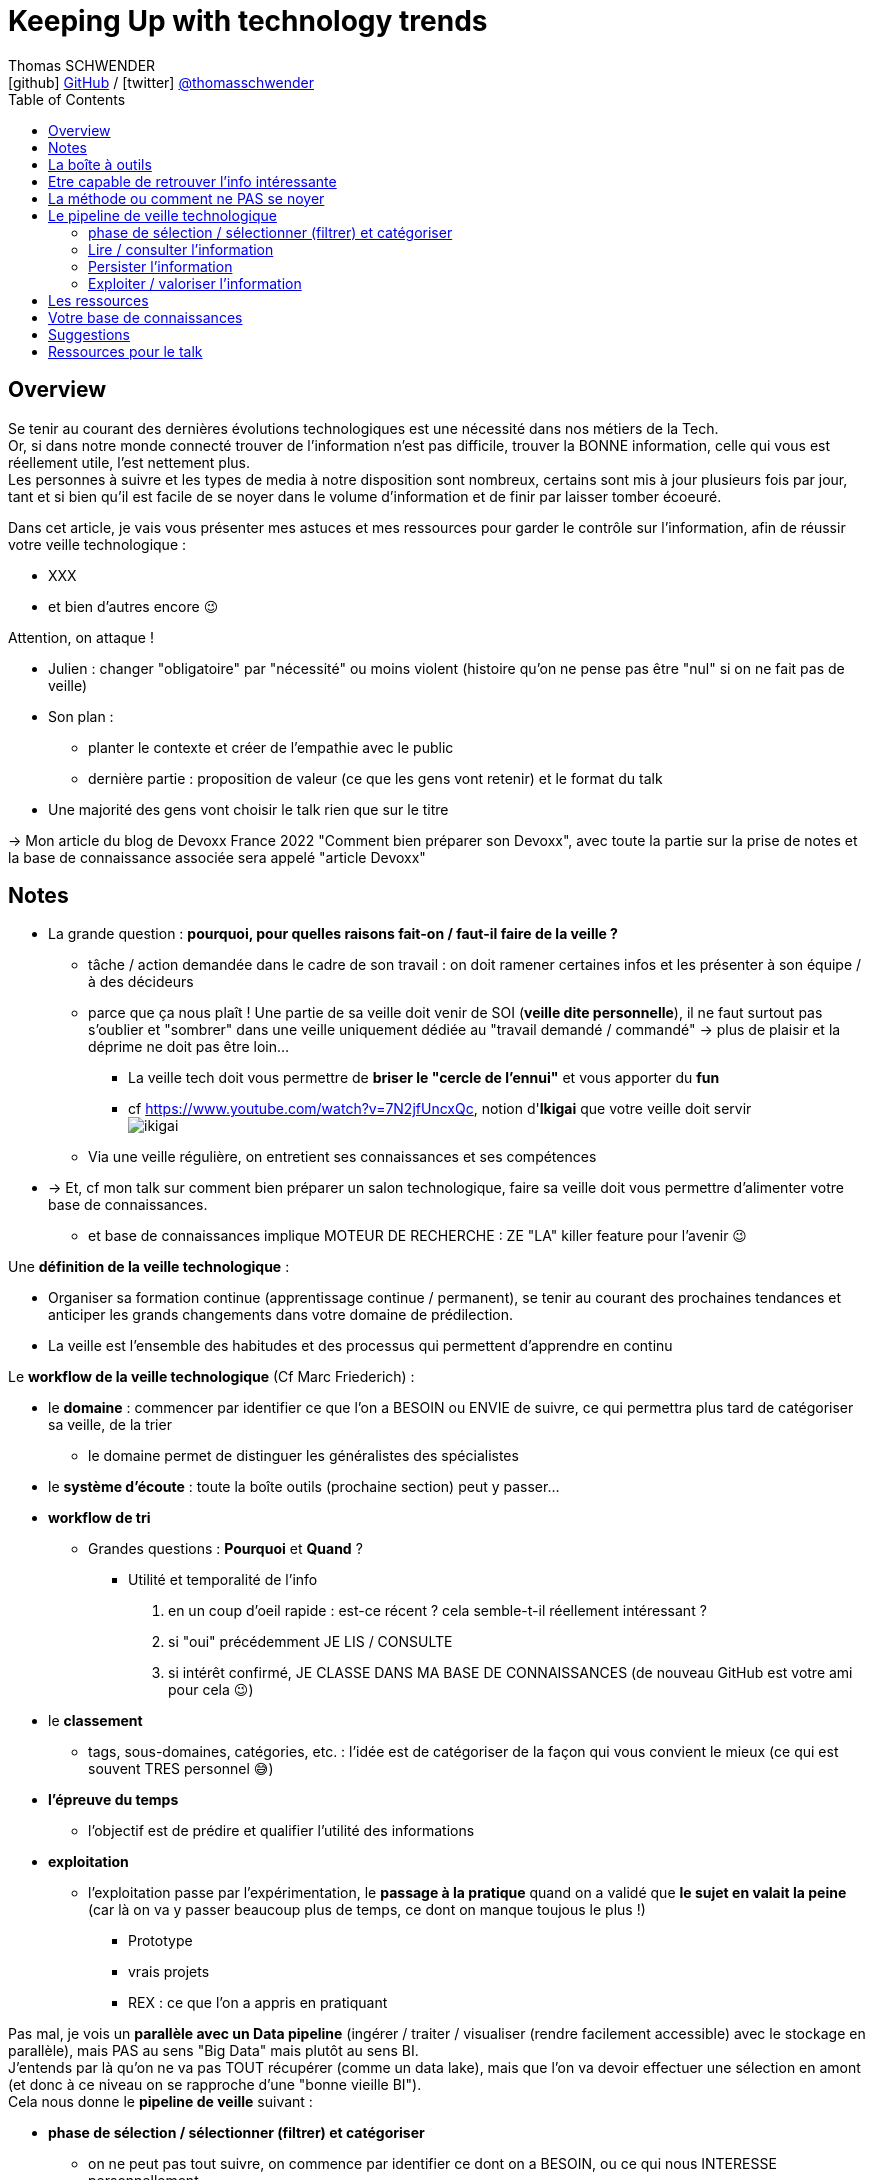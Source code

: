 = Keeping Up with technology trends
Thomas SCHWENDER <icon:github[] https://github.com/Ardemius/[GitHub] / icon:twitter[role="aqua"] https://twitter.com/thomasschwender[@thomasschwender]>
// Handling GitHub admonition blocks icons
ifndef::env-github[:icons: font]
ifdef::env-github[]
:status:
:outfilesuffix: .adoc
:caution-caption: :fire:
:important-caption: :exclamation:
:note-caption: :paperclip:
:tip-caption: :bulb:
:warning-caption: :warning:
endif::[]
:imagesdir: ./images
:resourcesdir: ./resources
:source-highlighter: highlightjs
:highlightjs-languages: asciidoc
// We must enable experimental attribute to display Keyboard, button, and menu macros
:experimental:
// Next 2 ones are to handle line breaks in some particular elements (list, footnotes, etc.)
:lb: pass:[<br> +]
:sb: pass:[<br>]
// check https://github.com/Ardemius/personal-wiki/wiki/AsciiDoctor-tips for tips on table of content in GitHub
:toc: macro
:toclevels: 4
// To number the sections of the table of contents
//:sectnums:
// Add an anchor with hyperlink before the section title
:sectanchors:
// To turn off figure caption labels and numbers
:figure-caption!:
// Same for examples
//:example-caption!:
// To turn off ALL captions
// :caption:

toc::[]

== Overview

Se tenir au courant des dernières évolutions technologiques est une nécessité dans nos métiers de la Tech. +
Or, si dans notre monde connecté trouver de l'information n'est pas difficile, trouver la BONNE information, celle qui vous est réellement utile, l'est nettement plus. +
Les personnes à suivre et les types de media à notre disposition sont nombreux, certains sont mis à jour plusieurs fois par jour, tant et si bien qu'il est facile de se noyer dans le volume d'information et de finir par laisser tomber écoeuré.

Dans cet article, je vais vous présenter mes astuces et mes ressources pour garder le contrôle sur l'information, afin de réussir votre veille technologique : 

	* XXX
	* et bien d'autres encore 😉

Attention, on attaque !


* Julien : changer "obligatoire" par "nécessité" ou moins violent (histoire qu'on ne pense pas être "nul" si on ne fait pas de veille)
* Son plan : 
	** planter le contexte et créer de l'empathie avec le public
	** dernière partie : proposition de valeur (ce que les gens vont retenir) et le format du talk
* Une majorité des gens vont choisir le talk rien que sur le titre

-> Mon article du blog de Devoxx France 2022 "Comment bien préparer son Devoxx", avec toute la partie sur la prise de notes et la base de connaissance associée sera appelé "article Devoxx"

== Notes

* La grande question : *pourquoi, pour quelles raisons fait-on / faut-il faire de la veille ?*

	** tâche / action demandée dans le cadre de son travail : on doit ramener certaines infos et les présenter à son équipe / à des décideurs

	** parce que ça nous plaît ! Une partie de sa veille doit venir de SOI (*veille dite personnelle*), il ne faut surtout pas s'oublier et "sombrer" dans une veille uniquement dédiée au "travail demandé / commandé" -> plus de plaisir et la déprime ne doit pas être loin...
		*** La veille tech doit vous permettre de *briser le "cercle de l'ennui"* et vous apporter du *fun*
		*** cf https://www.youtube.com/watch?v=7N2jfUncxQc, notion d'*Ikigai* que votre veille doit servir +
		image:ikigai.jpg[]

	** Via une veille régulière, on entretient ses connaissances et ses compétences

* -> Et, cf mon talk sur comment bien préparer un salon technologique, faire sa veille doit vous permettre d'alimenter votre base de connaissances.
	** et base de connaissances implique MOTEUR DE RECHERCHE : ZE "LA" killer feature pour l'avenir 😉 

Une *définition de la veille technologique* : 

	* Organiser sa formation continue (apprentissage continue / permanent), se tenir au courant des prochaines tendances et anticiper les grands changements dans votre domaine de prédilection.
	* La veille est l'ensemble des habitudes et des processus qui permettent d'apprendre en continu

Le *workflow de la veille technologique* (Cf Marc Friederich) : 

	* le *domaine* : commencer par identifier ce que l'on a BESOIN ou ENVIE de suivre, ce qui permettra plus tard de catégoriser sa veille, de la trier
		** le domaine permet de distinguer les généralistes des spécialistes
	* le *système d'écoute* : toute la boîte outils (prochaine section) peut y passer...
	* *workflow de tri*
		** Grandes questions : *Pourquoi* et *Quand* ?
			*** Utilité et temporalité de l'info
		1. en un coup d'oeil rapide : est-ce récent ? cela semble-t-il réellement intéressant ?
		2. si "oui" précédemment JE LIS / CONSULTE
		3. si intérêt confirmé, JE CLASSE DANS MA BASE DE CONNAISSANCES (de nouveau GitHub est votre ami pour cela 😉)
	* le *classement*
		** tags, sous-domaines, catégories, etc. : l'idée est de catégoriser de la façon qui vous convient le mieux (ce qui est souvent TRES personnel 😅)
	* *l'épreuve du temps*
		** l'objectif est de prédire et qualifier l'utilité des informations
	* *exploitation*
		** l'exploitation passe par l'expérimentation, le *passage à la pratique* quand on a validé que *le sujet en valait la peine* (car là on va y passer beaucoup plus de temps, ce dont on manque toujous le plus !)
			*** Prototype
			*** vrais projets
			*** REX : ce que l'on a appris en pratiquant

Pas mal, je vois un *parallèle avec un Data pipeline* (ingérer / traiter / visualiser (rendre facilement accessible) avec le stockage en parallèle), mais PAS au sens "Big Data" mais plutôt au sens BI. +
J'entends par là qu'on ne va pas TOUT récupérer (comme un data lake), mais que l'on va devoir effectuer une sélection en amont (et donc à ce niveau on se rapproche d'une "bonne vieille BI"). +
Cela nous donne le *pipeline de veille* suivant : 

	* *phase de sélection / sélectionner (filtrer) et catégoriser*
		** on ne peut pas tout suivre, on commence par identifier ce dont on a BESOIN, ou ce qui nous INTERESSE personnellement

	* *Lire / consulter l'information*
		** maintenant qu'on a sélectionné certaines sources que l'on PENSE être intéressantes, on peut *commencer à accéder à l'information*, pour vérifier / valider la précédente sélection. +
		Si l'intérêt est confirmé, on lit complètement "pleinement" l'article.

	* *Persister l'information*
		** maintenant qu'on a bien lu l'information, et que l'on a confirmé son intérêt, on peut la persister, c'est à dire *lui faire intégrer notre base de connaissances*, afin de nous la rendre accessible et utile à jamais
			*** ATTENTION à l'obsolescence des infos ! Raison pour laquelle on date *TOUJOURS* les infos de la base de connaissances.
				**** Mais grâce à GitHub & co, dans le pire des cas, même si oubli, on a toujours la date du commit 😉 

	* *Exploiter / valoriser l'information*
		** Pour les informations les plus utiles, un passage à la pratique permet de pousser sa compréhension / maîtrise des connaissances acquises : POC, projets, article de blog (REX)

== La boîte à outils

Votre boîte à outils doit contenir de quoi 

	* récupérer les mises à jour de vos ressources
	* organiser vos ressources de veille
	* persister les informations que vous jugerez être les plus utiles et pertinentes (base de connaissance)

De quels outils a-t-on besoin pour organiser et persister sa veille ?

* *gestionnaire de favoris* pour navigateur

* *gestionnaire de podcasts*
	** podcast addict

* *gestionnaire de vidéos* et *chaînes YouTube* : car YouTube ne veut PAS que vous vous y retrouviez afin de pouvoir mieux vous inciter à regarder de nouveaux contenus...
	** je ne trouve pas ça pratique, et finalement je préfère encore sauvegarder la vidéo comme un favoris, d'où l'importance d'un bon gestionnaire. +
	De plus, la sauvegarde en favoris d'une URL, qu'il s'agisse d'un article ou d'une vidéo, est réalisée en conservant le titre, explicite quand c'est bien fait 😉, de la source : +
	_"software design - Onion architecture compared to hexagonal - Stack Overflow"_ plutôt que _"\https://stackoverflow.com/questions/50039019/onion-architecture-compared-to-hexagonal/"_ (et les URLs brutes de Stackoverflow sont déjà très lisibles)

* Les *sites de streaming tech* : une grosse majorité sont sur *Twitch* aujourd'hui, mais TikTok pousse...

* *RSS Reader* (un agrégateur de flux RSS)
	** Feedly
		*** Feedly dispose d'un algo de tri (de sélection de flux qui devraient vous intéresser) qui apparemment marche plutôt bien

* *application de prise de notes*
	** le truc qu'on a sur son Smartphone, pour l'avoir (presque) tout le temps avec soi. +
	Vous entendez un truc génial en podcast, ou lors d'un évènement pas prévu ? Vous n'avez pas votre laptop avec vous pour directement mettre à jour votre base de connaissance ? +
	Surtout ne faites pas "rien" en vous disant que vous allez retenir l'info jusqu'au soir où vous pourrez prendre de meilleures notes. +
	Sortez *Keep*, un *Google Doc*, *Notion* (mais méfiez-vous des outils qui annoncent qu'ils font tout "bien"...), *Obsidian* ou autre et rentrez quelques mots clés, et si vous êtes seuls (durant votre footing par exemple) passez en *dictée vocale* pour gagnez du temps.
	** Un "bon vieux doc" Google Drive plutôt qu'un Google  Keep
		*** Keep est très bien MAIS il est limité en taille de doc, et ici on cherche à avoir 1 doc plutôt que n afin de pouvoir tout retrouver facilement avec un ctrl+f
	** Et ne pas hésiter à DICTER ses notes pour gagner du temps
	** autre conseil, préfixez vos notes par la date de l'article
		*** c'est d'autant plus vrai si vous lisez / écoutez dans le "désordre" (chronologiquement parlant)
		*** cela vous permettra de toujours connaître la fraîcheur de vos notes, ce qui est très utile quand vous préparez un talk ou une étude
	** Autre possibilité que l'on peut envisager, un *outil de mind mapping* (GitMind, XMind, etc.)

* Liste de *Twitter* ou outils comme Tweetdeck
	** PAR CONTRE, faites *attention aux recommandations automatiques*...

Les *roadmaps* : sont apparues depuis quelques années (nostalgie v1 de Kamram)

* *Les livres* : se faire sa sélection au fur et à mesure de sa veille
	** On ne pourra PAS tout lire, mais on aura ainsi une liste toujours prête dans laquelle aller piocher. Il "suffira" de prioriser les lectures (oui je sais, là aussi, ce n'est pas forcément facile)
	** Même si vous aimiez lire de "vrais" livres papier, dites-vous bien qu'un ebook / format numérique vous donne accès à une fonction de recherche hyper utile X mois plus tard quand vous vous direz "Mais oui, j'ai déjà entendu parler de ça dans ce livre, mais où est-ce dans les 600 pages..."

* *Discord*, *Slack*, ou un autre "bon" réseau social via lequel on peut facilement échanger avec les personnes qui vont avoir l'information que l'on cherche
	** et pour cela les salons vocaux de Discord sont top !

* Les *sites tech* : HackerNews, Medium, dev.to, InfoQ, DZone (et ses Refcardz), etc.
	** à trier par thème / catégorie ! De nouveau, tout l'intérêt d'un bon gestionnaire de favoris

* Les *communautés techniques* et leurs *newsletters*
	** voir https://blog.link-value.fr/partage-et-veille-technologique-top-des-communautes-tech-937b2545abae
	** Paris JUG, GreenIT.fr, Afup, PerfUG, etc.

* Les *grandes études annuelles sur la population IT* : Stack Overflow survey, Malt Tech Trends, Enquête CodinGame

* Les *indices de popularité* comme le *TIOBE* ou le *PYPL*

* Les sites de tendances, cabinets de conseil publiant des études comme *Gartner* (Magic Quadrant) et *Forrester* (Wave analysis)
* Les *"radars"*: Technology radar de ThoughtWorks, radar CNCF, etc.

* *Google Trends* !

* Les *repo Git* (via GitHub, GitLab, etc.)

* Les *MOOCs* : *Udemy*, *Pluralsight* (je préfère Udemy depuis quelques années pour le système de "je paye ce qui m'intéresse" et la mise à jour des cours que je trouve plus régulière sur cette plateforme), Coursera, OpenClassrooms, etc.

* Conférences et MeetUps
	** l'agenda d'Aurélie VACHE, contribuez également ! https://github.com/scraly/developers-conferences-agenda
	** les conférences annuelles : Devoxx, DevFest, MixIT, etc.
	** MeetUps : ParisJUG, PerfUG, etc.

[WARNING]
====
On est vide noyé sous le flux d'informations, même en s'organisant bien. +
DONC, ce qu'il est très important de garder en tête : 

	* on ne peut PAS tout suivre, il faut FILTRER et apprendre à *lâcher prise*
		** c'est le 3e article que je lis sur le sujet ? Ai-je VRAIMENT besoin de plus ?
		** importance de se fixer une *LIMITE* (3 article et je passe à la suite)
		** et si une ressource / info traîne depuis trop longtemps en "TODO list" -> poubelle (le "lâcher prise", on ne peut pas TOUT suivre)
	* Par moment, quand on a identifié une bonne source pour un domaine, on RESTE dessus et on arrête de chercher ailleurs afin de pouvoir se concentrer (au moins un certain temps) sur cette source. +
	-> Cela permet d'éviter de se disperser
====

== Etre capable de retrouver l'info intéressante

* se créer sa propre base de connaissance 
	** voir mon article de Devoxx France 2022 ou le repo associé

== La méthode ou comment ne PAS se noyer

* *Vous ne pourrez PAS suivre tous les domaines*. Cela semble évident mais la tentation peut être tellement fortement d'aller "jeter un coup d'oeil partout et nulle part" qu'il faut absolument arriver à s'en convaincre VRAIMENT. +
Etre intéressé par plein de choses est une bonne chose, vouloir toutes les connaître et les suivre une MAUVAISE : ce n'est tout simplement pas humain, y a pas le temps ! +
Vous devez avoir bien conscience qu'il faut "lâcher prise" sur certains sujets, que vous ne verrez peut-être jamais, même s'ils avaient retenu votre attention.

* Donc, on commence par faire une *sélection* des domaines et sujets que l'on souhaite suivre : 
	** certains liés directement à notre travail du moment
	** d'autres liés à nos centres d'intérêts *indépendamment du travail*
	** certains tout simplement PAS PREVUS. Et ces derniers sont de loin les plus dangereux, ce sont eux que l'on contrôle le moins. +
	Comme on dit "attention ça brûle !"

Restez raisonnables quant aux nombres de domaines retenus. +
Il y a un compromis à trouver entre se spécialiser sur un sujet, et réaliser une veille généraliste permettant d'avoir une bonne vision du marché. +

* Autre conseil, sur une période de temps, essayer de garder un thème commun à votre veille. +
Si l'architecture microservices vous intéresse, vous pouvez étendre à l'architecture hexagonale, au DDD, mais pas forcément à l'approche hybride du développement mobile en Flutter 😅 

Et de manière générale, mais surtout pour les sujets "non prévus" :

[NOTE]
====
La veille technologique est une chose majoritairement réalisée sur votre temps libre (sauf si vous avez beaucoup de chance), donc, *ne vous oubliez pas*, et ne faites pas l'impasse sur les sujets qui vous intéresse VOUS, même s'ils n'ont pas de rapport avec votre job du moment.
Votre veille doit vous plaire, pas vous dégoutter 🙂 
====

* montagne / l'amont lâcher prise temps limite

* Gagner du temps, la veille peut se faire presque partout et n'importe quand : cuisine, jardinage, bricolage, etc.
	** durant toutes les tâches "mécaniques", n'hésitez pas à vous lancer un bon podcast
* Servez-vous de votre routine : 
	** le retour d'école de la petite en trottinette ? Podcast !
	** 

== Le pipeline de veille technologique

=== phase de sélection / sélectionner (filtrer) et catégoriser

* on ne peut pas tout suivre, on commence par identifier ce dont on a BESOIN, ou ce qui nous INTERESSE personnellement

=== Lire / consulter l'information

* maintenant qu'on a sélectionné certaines sources que l'on PENSE être intéressantes, on peut *commencer à accéder à l'information*, pour vérifier / valider la précédente sélection. +
Si l'intérêt est confirmé, on lit complètement "pleinement" l'article.

=== Persister l'information

[IMPORTANT]
====
DANS LA PRISE DE NOTES JE CROIS ! +
-> Il ne faut PAS que votre veille se solde par un résultat EPHEMERE !

"Ah, c'est sympa et utile ça, faut que je le GARDE EN TETE pour m'en souvenir"
====

* maintenant qu'on a bien lu l'information, et que l'on a confirmé son intérêt, on peut la persister, c'est à dire *lui faire intégrer notre base de connaissances*, afin de nous la rendre accessible et utile à jamais +
-> Comme expliqué dans mon article sur comment préparer un salon technologique, cela passe par *PRENDRE DES NOTES EFFICACEMENT !*

	** ATTENTION à l'obsolescence des infos ! Raison pour laquelle on date *TOUJOURS* les infos de la base de connaissances.
		*** Mais grâce à GitHub & co, dans le pire des cas, même si oubli, on a toujours la date du commit 😉 

* Un constat important : il faut chercher à *persister l'information au moment où on la consulte* (lecture ou audio).
	** ne surtout pas se dire que l'on va "s'en occuper le soir ou demain", car soyons honnêtes, malgré toute la bonne volonté du monde, c'est difficile, les tentations sont nombreuses de faire autre chose, et quand on y repensera on se dira souvent "mais qu'est-ce que je voulais noter déjà ?", et on ne fera rien... (ce serait une ENORME discipline personnelle)
	** DONC, il faut persister les informations utile *sur le coup* : 
		*** jardinage, cuisine ou autre et mains prises ? Dictée vocale !
		*** toujours avoir déjà de prêt son outil de prise de notes (un simple Google Doc fait très bien l'affaire)

* Exploiter et retravailler / *"proprifier"* uniquement *les informations les plus utiles* :
	** on ne pourra PAS le faire pour toutes ses notes, on aura pas le temps
	** on va donc distinguer plusieurs types informations et supports pour les persister : 
		
		*** NIV 1 - le "minimum" : *notes rapides "flash" de veille*
			**** un Google Doc avec dictée vocale
			**** pour quand vous n'avez pas votre poste à côté de vous et que, même via votre smartphone, il serait trop long d'accéder à votre fichier de "quick notes" (niv 2).
				***** *INFO CONSULTEES* : Vous êtes en train de cuisiner, de jardiner, vous écoutez un podcast avec une info géniale ? +
				***** *REFLEXION / PENSEES* : *vous avez une idée géniale ?* +
				-> Les bonnes idées comme les rêves sont éphémères, vous n'avez par moment que quelques secondes pour persister votre idée géniale, donc vous devez avoir un moyen "flash" de la persister : +
				votre fichier Google Doc, EN FAVORI de Google Doc pour tomber dessus dès la 1ere page, et dictée vocale immédiate dans la foulée de l'instant où vous avez l'idée.
+
TIP: Via une dictée vocale, on peut dire *"virgule"* et *"à la ligne"* qui permettent de formater un minimum ses notes sans devoir taper manuellement quoi que ce soit.

			**** pas de limite de taille sur un Google Doc
			**** dictée vocale marche bien
			**** préfixez l'info par la date de publication DE L'INFORMATION (et pas de quand vous la consultez !)
			
			**** *ARCHIVEZ* ! Par moment, comme vous avez daté les infos persistées, faites du ménage et archivez vos anciennes notes dans un doc à part.
				***** ne les supprimez PAS ! Qui sait si dans X années vous n'aurez pas besoin de faire un "confère au passé" où ces "vieilles notes" seront bien utiles

		*** NIV 2 - "intermédiaire" : "quick notes" DANS la base de connaissances
			**** 1 unique fichier de quick notes persisté dans la base de connaissances
			**** chaque section correspond à un article, podcast, vidéo méritant d'être trouvé via une recherche dans la base de connaissance. +
			On se retrouve donc avec un fichier contenant de multiples notes sur de multiples ressources.
			**** Idem, on date chaque section, correspond à une ressource, par la date de publication de la ressource

		*** *Base de connaissances* : un repo GitHub
			**** Une fois de plus, repo GitHub = moteur de recherche
			**** et vous pouvez y accéder de partout, y compris depuis votre smartphone
			**** 1 fichier par ressource OU 1 fichier pour tout un salon (cf mon article Devoxx)

* Autre grand rappel (cf article Devoxx) : *ON NE JETTE RIEN !*
	** *Faites des screenshots* de vos notes papiers si vous avez été forcé d'en prendre sous ce format
	** ajoutez ces screenshots à votre base de connaissance, avec des *labels / tags* pour les retrouver plus facilement via le moteur de recherche.

=== Exploiter / valoriser l'information

* Pour les informations les plus utiles, un passage à la pratique permet de pousser sa compréhension / maîtrise des connaissances acquises : POC, projets, article de blog (REX)

* Et, toujours la même chose, *persistez* vos POC, projets et autres *dans votre base de connaissance*.
	** de la sorte, vous améliorerez en continu votre base de connaissance, et en conséquence "votre propre valeur"

== Les ressources

* Livres
* Podcasts
* MOOC
	** Actuellement Udemy plus que Pluralsight. +
	Avec Udemy on achète les cours à l'unité, avec de très nombreuses périodes de "promo" dans l'année qui mettent presque tous les cours à ~10 ou 11€. +
	Pluralsight fonctionne avec un abonnement annuel qui donne accès à l'ensemble de ses cours. +
	Malheureusement, j'ai l'impression que ce système rend difficile la rétribution des auteurs (comment répartir les revenus de l'abonnement unique entre les auteurs ?). +
	Ces derniers sont donc moins motivés que sur un MOOC où l'on paye à l'unité, et où un auteur dont le cours est reconnu verra un volume croissant d'étudiants le rejoindre, ce qui augmentera d'autant ses revenus, et lui donner d'autant plus l'envie de tenir son cours à jour afin de conserver ou d'améliorer son audience (avec les revenus qui vont avec 😉)
	** Coursera (rechercher la ref du fantastique cours de ML)
* vidéos YouTube
	** Je vous rappelle mon conseil : sauvegardez-lez en favoris dans votre navigateur, le gestionnaire de favoris de YouTube n'est vraiment q'un "gros sac" vite inutile.
* Twitter 
	** là aussi, faites une sélection des personnes à suivre en fonction des sujets d'intérêts que vous avez retenus
		*** Et n'hésitez pas à SUPPRIMER des abonnements qui ne correspondent plus à vos besoins 😉 
	** et faire des sous-sélections avec un outils comme Tweetdeck peut être utile

== Votre base de connaissances

* Pour les infos les plus intéressantes, prendre des notes et se créer sa base de connaissance.
	** les infos les plus intéressantes, SURTOUT PAS toutes les infos !
	** ne PAS hésiter à se répéter, à dupliquer (paraphraser), cf la méthode de l'excellente série "In a Nutshell" d'O'Reilly.
	** je ne crois PAS au "retravail" de ses notes plus tard : c'est trop de travail, on n'y arrivera que de façon très ponctuelle

== Suggestions

* Proposer à Cédric de participer sur le thème de la base de connaissance ? A réfléchir !

== Ressources pour le talk

* Plusieurs talks parlent également de veille tech ces derniers temps : 
	** Veille technologique, l'épreuve du temps et comment s'y préparer - Marc Friederich : https://www.youtube.com/watch?v=7N2jfUncxQc (slides : https://zufrieden.github.io/slides-veille-tech-webmardi/)
		*** Très bon talk : notion d'Ikigai, workflow de veille
	** DevFest Nantes 2022 - Apprendre en continue avec sa veille technologique : https://www.youtube.com/watch?v=WLuR4OVudqs


















